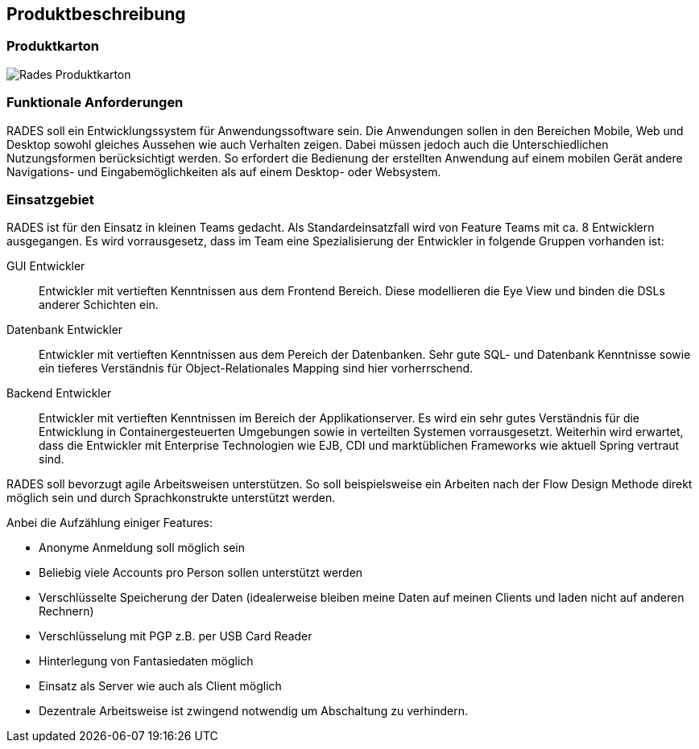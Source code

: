 == Produktbeschreibung

=== Produktkarton

image:images/RADESProduktkarton.svg[Rades Produktkarton]

=== Funktionale Anforderungen

RADES soll ein Entwicklungssystem für Anwendungssoftware sein. Die Anwendungen sollen in den Bereichen Mobile, Web und Desktop
    sowohl gleiches Aussehen wie auch Verhalten zeigen. Dabei müssen jedoch auch die Unterschiedlichen Nutzungsformen berücksichtigt werden.
    So erfordert die Bedienung der erstellten Anwendung auf einem mobilen Gerät andere Navigations- und Eingabemöglichkeiten als auf einem
    Desktop- oder Websystem.

=== Einsatzgebiet

RADES ist für den Einsatz in kleinen Teams gedacht. Als
    Standardeinsatzfall wird von Feature Teams mit ca. 8 Entwicklern
    ausgegangen. Es wird vorrausgesetz, dass im Team eine Spezialisierung der
    Entwickler in folgende Gruppen vorhanden ist:

GUI Entwickler:: Entwickler mit vertieften Kenntnissen aus dem Frontend Bereich. Diese modellieren die Eye View und binden die DSLs anderer Schichten ein.
Datenbank Entwickler:: Entwickler mit vertieften Kenntnissen aus dem Pereich der Datenbanken. Sehr gute SQL- und Datenbank Kenntnisse sowie ein tieferes Verständnis für Object-Relationales Mapping sind hier vorherrschend.
Backend Entwickler:: Entwickler mit vertieften Kenntnissen im Bereich der Applikationserver. Es wird ein sehr gutes Verständnis für die Entwicklung in Containergesteuerten Umgebungen sowie in verteilten Systemen vorrausgesetzt. Weiterhin wird erwartet, dass die Entwickler mit Enterprise Technologien wie EJB, CDI und marktüblichen Frameworks wie aktuell Spring vertraut sind.

RADES soll bevorzugt agile Arbeitsweisen unterstützen. So soll beispielsweise ein Arbeiten nach der Flow Design Methode direkt möglich sein und durch Sprachkonstrukte unterstützt werden.

Anbei die Aufzählung einiger Features:

* Anonyme Anmeldung soll möglich sein
* Beliebig viele Accounts pro Person sollen unterstützt werden
* Verschlüsselte Speicherung der Daten (idealerweise bleiben meine Daten auf meinen Clients und laden nicht auf anderen Rechnern)
* Verschlüsselung mit PGP z.B. per USB Card Reader
* Hinterlegung von Fantasiedaten möglich
* Einsatz als Server wie auch als Client möglich
* Dezentrale Arbeitsweise ist zwingend notwendig um Abschaltung zu verhindern.

